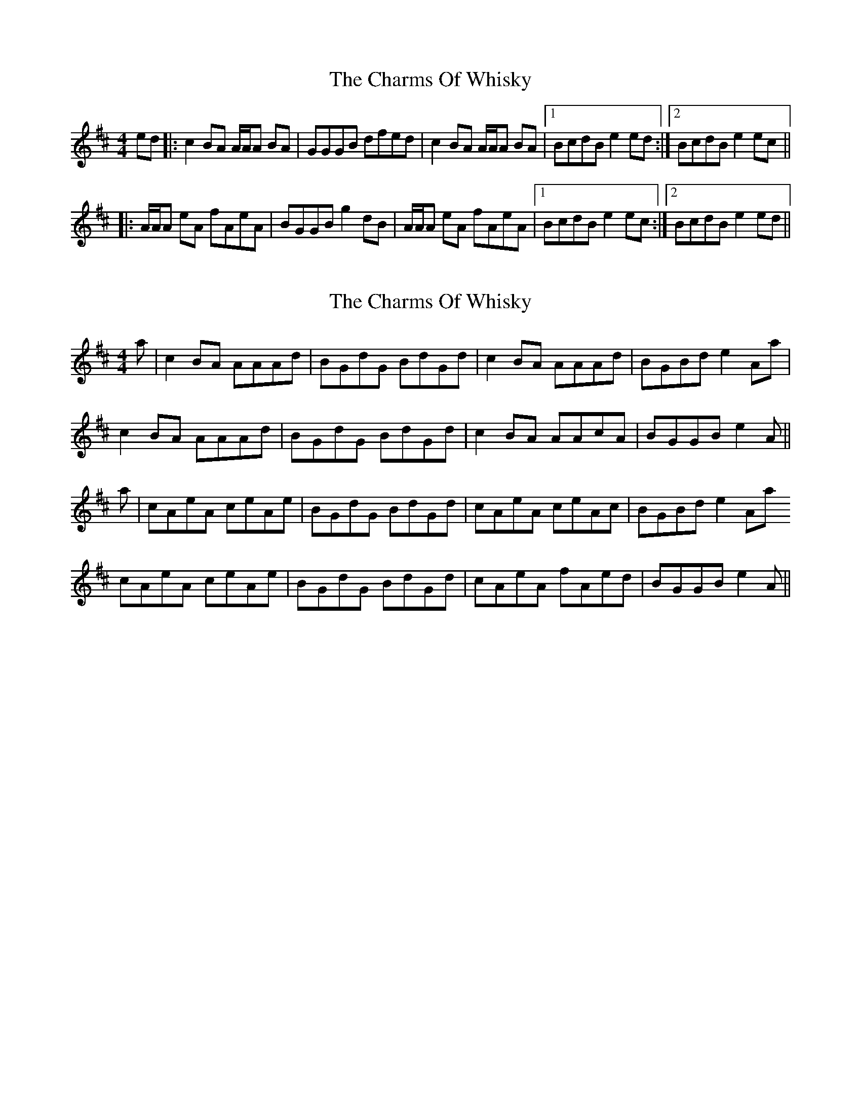 X: 1
T: Charms Of Whisky, The
Z: Jwalkert
S: https://thesession.org/tunes/10486#setting10486
R: reel
M: 4/4
L: 1/8
K: Amix
ed |: c2 BA A/A/A BA | GGGB dfed | c2 BA A/A/A BA | [1BcdB e2 ed :| [2BcdB e2 ec ||
|: A/A/A eA fAeA | BGGB g2 dB | A/A/A eA fAeA | [1BcdB e2 ec :| [2BcdB e2 ed ||
X: 2
T: Charms Of Whisky, The
Z: bogman
S: https://thesession.org/tunes/10486#setting20395
R: reel
M: 4/4
L: 1/8
K: Amix
a | c2 BA AAAd | BGdG BdGd | c2 BA AAAd | BGBd e2 Aa | c2 BA AAAd | BGdG BdGd | c2 BA AAcA | BGGB e2A ||a | cAeA ceAe | BGdG BdGd | cAeA ceAc | BGBd e2 Aa cAeA ceAe | BGdG BdGd | cAeA fAed | BGGB e2A ||
